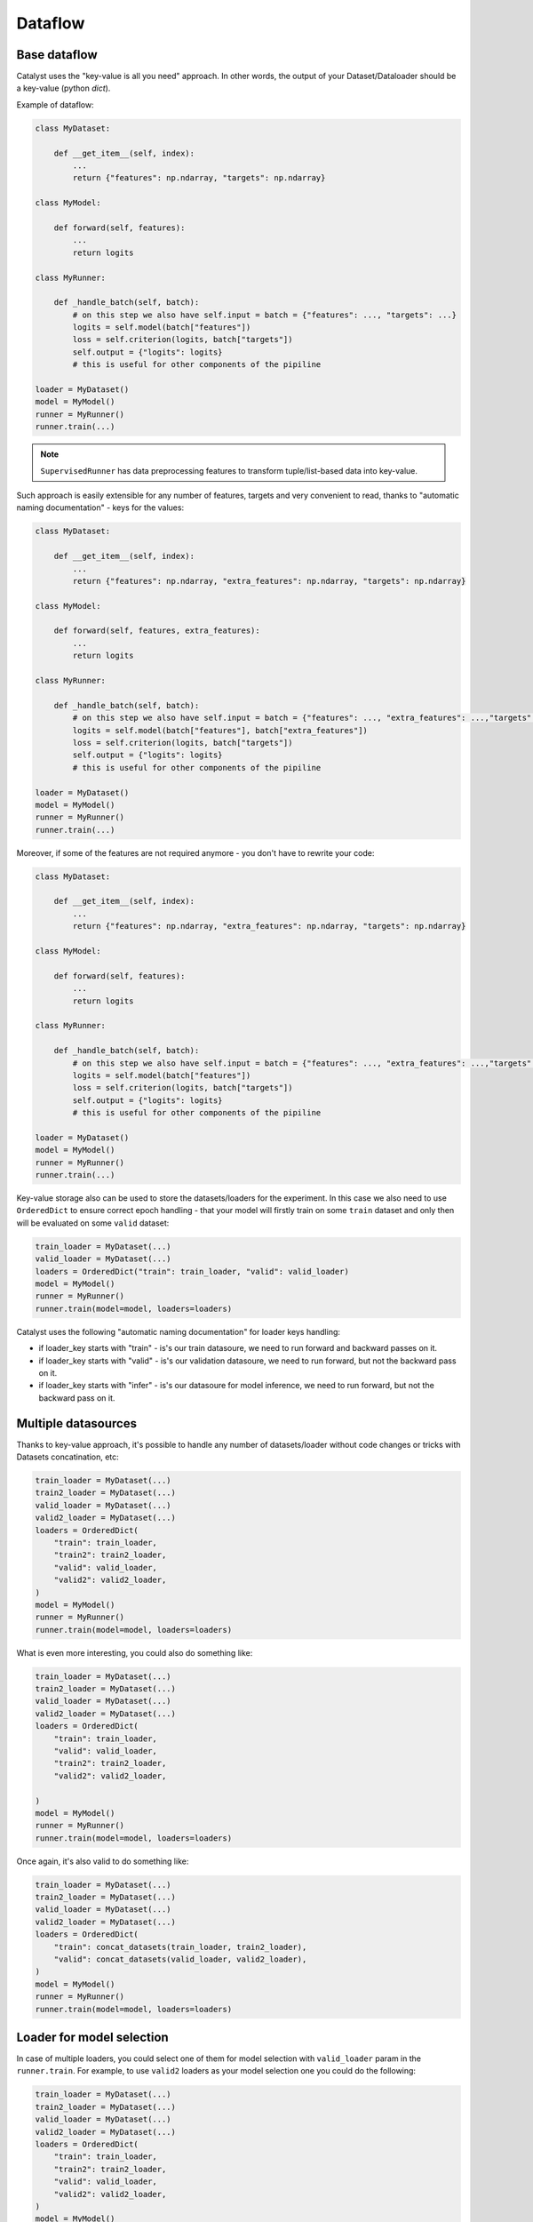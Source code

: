 Dataflow
==============================================================================

Base dataflow
----------------------------------------------------
Catalyst uses the "key-value is all you need" approach.
In other words, the output of your Dataset/Dataloader should be a key-value (python `dict`).

Example of dataflow:

.. code-block:: python

    class MyDataset:

        def __get_item__(self, index):
            ...
            return {"features": np.ndarray, "targets": np.ndarray}

    class MyModel:

        def forward(self, features):
            ...
            return logits

    class MyRunner:

        def _handle_batch(self, batch):
            # on this step we also have self.input = batch = {"features": ..., "targets": ...}
            logits = self.model(batch["features"])
            loss = self.criterion(logits, batch["targets"])
            self.output = {"logits": logits}
            # this is useful for other components of the pipiline

    loader = MyDataset()
    model = MyModel()
    runner = MyRunner()
    runner.train(...)

.. note::

    ``SupervisedRunner`` has data preprocessing features to transform
    tuple/list-based data into key-value.

Such approach is easily extensible for any number of features, targets and
very convenient to read, thanks to "automatic naming documentation" - keys for the values:

.. code-block:: python

    class MyDataset:

        def __get_item__(self, index):
            ...
            return {"features": np.ndarray, "extra_features": np.ndarray, "targets": np.ndarray}

    class MyModel:

        def forward(self, features, extra_features):
            ...
            return logits

    class MyRunner:

        def _handle_batch(self, batch):
            # on this step we also have self.input = batch = {"features": ..., "extra_features": ...,"targets": ...}
            logits = self.model(batch["features"], batch["extra_features"])
            loss = self.criterion(logits, batch["targets"])
            self.output = {"logits": logits}
            # this is useful for other components of the pipiline

    loader = MyDataset()
    model = MyModel()
    runner = MyRunner()
    runner.train(...)

Moreover, if some of the features are not required anymore -
you don't have to rewrite your code:

.. code-block:: python

    class MyDataset:

        def __get_item__(self, index):
            ...
            return {"features": np.ndarray, "extra_features": np.ndarray, "targets": np.ndarray}

    class MyModel:

        def forward(self, features):
            ...
            return logits

    class MyRunner:

        def _handle_batch(self, batch):
            # on this step we also have self.input = batch = {"features": ..., "extra_features": ...,"targets": ...}
            logits = self.model(batch["features"])
            loss = self.criterion(logits, batch["targets"])
            self.output = {"logits": logits}
            # this is useful for other components of the pipiline

    loader = MyDataset()
    model = MyModel()
    runner = MyRunner()
    runner.train(...)


Key-value storage also can be used to store the datasets/loaders for the experiment.
In this case we also need to use ``OrderedDict`` to ensure correct epoch handling -
that your model will firstly train on some ``train`` dataset
and only then will be evaluated on some ``valid`` dataset:

.. code-block:: python

    train_loader = MyDataset(...)
    valid_loader = MyDataset(...)
    loaders = OrderedDict("train": train_loader, "valid": valid_loader)
    model = MyModel()
    runner = MyRunner()
    runner.train(model=model, loaders=loaders)

Catalyst uses the following "automatic naming documentation" for loader keys handling:

- if loader_key starts with "train" - is's our train datasoure, we need to run forward and backward passes on it.
- if loader_key starts with "valid" - is's our validation datasoure, we need to run forward, but not the backward pass on it.
- if loader_key starts with "infer" - is's our datasoure for model inference, we need to run forward, but not the backward pass on it.

Multiple datasources
----------------------------------------------------
Thanks to key-value approach,
it's possible to handle any number of datasets/loader
without code changes or tricks with Datasets concatination, etc:

.. code-block:: python

    train_loader = MyDataset(...)
    train2_loader = MyDataset(...)
    valid_loader = MyDataset(...)
    valid2_loader = MyDataset(...)
    loaders = OrderedDict(
        "train": train_loader,
        "train2": train2_loader,
        "valid": valid_loader,
        "valid2": valid2_loader,
    )
    model = MyModel()
    runner = MyRunner()
    runner.train(model=model, loaders=loaders)

What is even more interesting, you could also do something like:

.. code-block:: python

    train_loader = MyDataset(...)
    train2_loader = MyDataset(...)
    valid_loader = MyDataset(...)
    valid2_loader = MyDataset(...)
    loaders = OrderedDict(
        "train": train_loader,
        "valid": valid_loader,
        "train2": train2_loader,
        "valid2": valid2_loader,

    )
    model = MyModel()
    runner = MyRunner()
    runner.train(model=model, loaders=loaders)

Once again, it's also valid to do something like:

.. code-block:: python

    train_loader = MyDataset(...)
    train2_loader = MyDataset(...)
    valid_loader = MyDataset(...)
    valid2_loader = MyDataset(...)
    loaders = OrderedDict(
        "train": concat_datasets(train_loader, train2_loader),
        "valid": concat_datasets(valid_loader, valid2_loader),
    )
    model = MyModel()
    runner = MyRunner()
    runner.train(model=model, loaders=loaders)


Loader for model selection
----------------------------------------------------
In case of multiple loaders, you could select one of them for model selection
with ``valid_loader`` param in the ``runner.train``.
For example, to use ``valid2`` loaders as your
model selection one you could do the following:

.. code-block:: python

    train_loader = MyDataset(...)
    train2_loader = MyDataset(...)
    valid_loader = MyDataset(...)
    valid2_loader = MyDataset(...)
    loaders = OrderedDict(
        "train": train_loader,
        "train2": train2_loader,
        "valid": valid_loader,
        "valid2": valid2_loader,
    )
    model = MyModel()
    runner = MyRunner()
    runner.train(model=model, loaders=loaders, valid_loader="valid2")

.. note::

    By default, Catalyst suppose to use
    ``valid_loader=valid`` for model selection.


Metric for model selection
----------------------------------------------------
Suppose, you are using set of different metrics in your pipeline:

.. code-block:: python

    class MyRunner:

        def _handle_batch(self, batch):
            # on this step we also have self.input = batch = {"features": ..., "targets": ...}
            logits = self.model(batch["features"])
            loss = self.criterion(logits, batch["targets"])
            accuracy01, accuracy03 = accuracy(logits, batch["targets"], topk=(1, 3))
            self.batch_metrics.update(**{
                "loss": loss,
                "accuracy01": accuracy01,
                "accuracy03": accuracy03,
            })
            self.output = {"logits": logits}
            # this is useful for other components of the pipiline

    loaders = ...
    model = ...
    runner = MyRunner()
    runner.train(model=model, loaders=loaders)

You could select one for model selection with ``main_metric`` and ``minimize_metric``
params in the ``runner.train``. For example, to use ``accuracy01`` metric
as your model selection one you could do the following:

.. code-block:: python

    class MyRunner:

        def _handle_batch(self, batch):
            # on this step we also have self.input = batch = {"features": ..., "targets": ...}
            logits = self.model(batch["features"])
            loss = self.criterion(logits, batch["targets"])
            accuracy01, accuracy03 = accuracy(logits, batch["targets"], topk=(1, 3))
            self.batch_metrics.update(**{
                "loss": loss,
                "accuracy01": accuracy01,
                "accuracy03": accuracy03,
            })
            self.output = {"logits": logits}
            # this is useful for other components of the pipiline

    loaders = ...
    model = ...
    runner = MyRunner()
    # as far as we would like to maximize our model accuracy...
    runner.train(model=model, loaders=loaders, main_metric="accuracy01", minimize_metric=False)

.. note::

    By default, Catalyst suppose to use
    ``main_metric=loss`` and ``minimize_metric=False``
    for model selection.

Use part of the data
----------------------------------------------------
If you would like to use only some part of your data from the loader
(for example, you would like to overfit for one small portion of the data to check your pipeline),
you could use ``BatchLimitLoaderWrapper``:

.. code-block:: python

    train_loader = BatchLimitLoaderWrapper(MyDataset(...), num_batches=1)
    valid_loader = MyDataset(...)
    loaders = OrderedDict("train": train_loader, "valid": valid_loader)
    model = MyModel()
    runner = MyRunner()
    runner.train(model=model, loaders=loaders)

As a more user-friendly approach with ``runner.train``:

.. code-block:: python

    train_loader = MyDataset(...)
    valid_loader = MyDataset(...)
    loaders = OrderedDict("train": train_loader, "valid": valid_loader)
    model = MyModel()
    runner = MyRunner()
    # here we overfit for one batch per loader
    runner.train(model=model, loaders=loaders, overfit=True)

And more convenient and customizable way:

.. code-block:: python

    train_loader = MyDataset(...)
    valid_loader = MyDataset(...)
    loaders = OrderedDict("train": train_loader, "valid": valid_loader)
    model = MyModel()
    runner = MyRunner()
    # here we overfit for 10 batches in `train` loader
    # and half of the `valid` loader
    runner.train(
        model=model,
        loaders=loaders,
        callbacks=[dl.BatchOverfitCallback(train=10, valid=0.5)]
    )

----

If you haven't found the answer for your question, feel free to `join our slack`_ for the discussion.

.. _`join our slack`: https://join.slack.com/t/catalyst-team-core/shared_invite/zt-d9miirnn-z86oKDzFMKlMG4fgFdZafw

